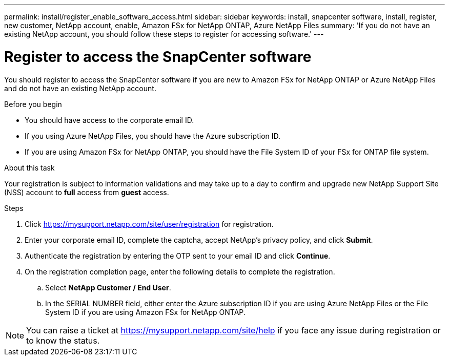 ---
permalink: install/register_enable_software_access.html
sidebar: sidebar
keywords: install, snapcenter software, install, register, new customer, NetApp account, enable, Amazon FSx for NetApp ONTAP, Azure NetApp Files
summary: 'If you do not have an existing NetApp account, you should follow these steps to register for accessing software.'
---

= Register to access the SnapCenter software

:icons: font
:imagesdir: ../media/

[.lead]

You should register to access the SnapCenter software if you are new to Amazon FSx for NetApp ONTAP or Azure NetApp Files and do not have an existing NetApp account.

.Before you begin

* You should have access to the corporate email ID.
* If you using Azure NetApp Files, you should have the Azure subscription ID.
* If you are using Amazon FSx for NetApp ONTAP, you should have the File System ID of your FSx for ONTAP file system.

.About this task

Your registration is subject to information validations and may take up to a day to confirm and upgrade new NetApp Support Site (NSS) account to *full* access from *guest* access.

.Steps

. Click https://mysupport.netapp.com/site/user/registration for registration.
. Enter your corporate email ID, complete the captcha, accept NetApp's privacy policy, and click *Submit*.
. Authenticate the registration by entering the OTP sent to your email ID and click *Continue*.
. On the registration completion page, enter the following details to complete the registration.
.. Select *NetApp Customer / End User*.
.. In the SERIAL NUMBER field, either enter the Azure subscription ID if you are using Azure NetApp Files or the File System ID if you are using Amazon FSx for NetApp ONTAP.

NOTE: You can raise a ticket at https://mysupport.netapp.com/site/help if you face any issue during registration or to know the status.
